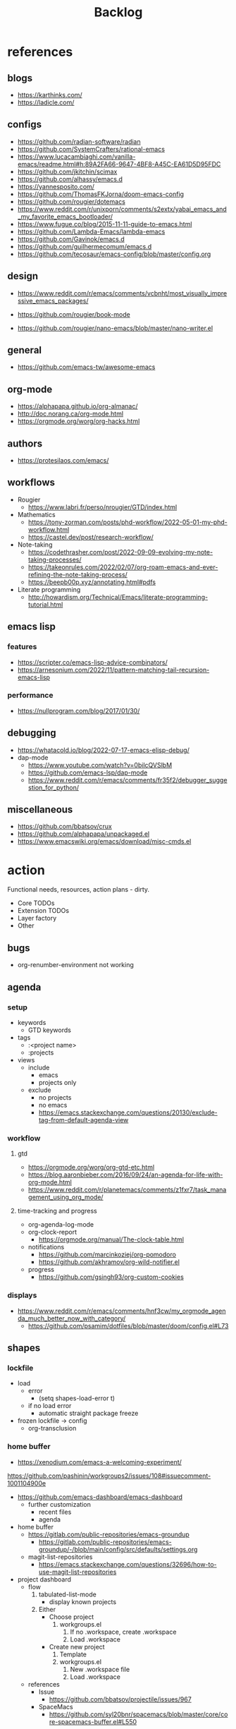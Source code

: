 #+STARTUP: overview
#+FILETAGS: :emacs:



#+title:Backlog


* references
** blogs

- https://karthinks.com/
- https://ladicle.com/

** configs

- https://github.com/radian-software/radian
- https://github.com/SystemCrafters/rational-emacs
- https://www.lucacambiaghi.com/vanilla-emacs/readme.html#h:89A2FA66-9647-4BF8-A45C-EA61D5D95FDC
- https://github.com/jkitchin/scimax
- https://github.com/alhassy/emacs.d
- https://yannesposito.com/
- https://github.com/ThomasFKJorna/doom-emacs-config
- https://github.com/rougier/dotemacs
- https://www.reddit.com/r/unixporn/comments/s2extx/yabai_emacs_and_my_favorite_emacs_bootloader/
- https://www.fugue.co/blog/2015-11-11-guide-to-emacs.html
- https://github.com/Lambda-Emacs/lambda-emacs
- https://github.com/Gavinok/emacs.d
- https://github.com/guilhermecomum/emacs.d
- https://github.com/tecosaur/emacs-config/blob/master/config.org

** design

- https://www.reddit.com/r/emacs/comments/vcbnht/most_visually_impressive_emacs_packages/

- https://github.com/rougier/book-mode
- https://github.com/rougier/nano-emacs/blob/master/nano-writer.el

** general

- https://github.com/emacs-tw/awesome-emacs

** org-mode

- https://alphapapa.github.io/org-almanac/
- http://doc.norang.ca/org-mode.html
- https://orgmode.org/worg/org-hacks.html

** authors

- https://protesilaos.com/emacs/

** workflows

- Rougier
   - https://www.labri.fr/perso/nrougier/GTD/index.html

- Mathematics
   - https://tony-zorman.com/posts/phd-workflow/2022-05-01-my-phd-workflow.html
   - https://castel.dev/post/research-workflow/

- Note-taking
   - https://codethrasher.com/post/2022-09-09-evolving-my-note-taking-processes/
   - https://takeonrules.com/2022/02/07/org-roam-emacs-and-ever-refining-the-note-taking-process/
   - https://beepb00p.xyz/annotating.html#pdfs
- Literate programming
   - http://howardism.org/Technical/Emacs/literate-programming-tutorial.html

** emacs lisp
*** features

- https://scripter.co/emacs-lisp-advice-combinators/
- https://arnesonium.com/2022/11/pattern-matching-tail-recursion-emacs-lisp

*** performance

- https://nullprogram.com/blog/2017/01/30/

** debugging

- https://whatacold.io/blog/2022-07-17-emacs-elisp-debug/
- dap-mode
   - https://www.youtube.com/watch?v=0bilcQVSlbM
   - https://github.com/emacs-lsp/dap-mode
   - https://www.reddit.com/r/emacs/comments/fr35f2/debugger_suggestion_for_python/

** miscellaneous

- https://github.com/bbatsov/crux
- https://github.com/alphapapa/unpackaged.el
- https://www.emacswiki.org/emacs/download/misc-cmds.el


* action

Functional needs, resources, action plans - dirty.

- Core TODOs
- Extension TODOs
- Layer factory
- Other

** bugs

- org-renumber-environment not working

** agenda
*** setup

- keywords
   - GTD keywords
- tags
   - :<project name>
   - :projects
- views
   - include
      - emacs
      - projects only
   - exclude
      - no projects
      - no emacs
      - https://emacs.stackexchange.com/questions/20130/exclude-tag-from-default-agenda-view

*** workflow
**** gtd

- https://orgmode.org/worg/org-gtd-etc.html
- https://blog.aaronbieber.com/2016/09/24/an-agenda-for-life-with-org-mode.html
- https://www.reddit.com/r/planetemacs/comments/z1fxr7/task_management_using_org_mode/

**** time-tracking and progress

- org-agenda-log-mode
- org-clock-report
   - https://orgmode.org/manual/The-clock-table.html
- notifications
   - https://github.com/marcinkoziej/org-pomodoro
   - https://github.com/akhramov/org-wild-notifier.el
- progress
   - https://github.com/gsingh93/org-custom-cookies

*** displays

- https://www.reddit.com/r/emacs/comments/hnf3cw/my_orgmode_agenda_much_better_now_with_category/
   - https://github.com/psamim/dotfiles/blob/master/doom/config.el#L73

** shapes
*** lockfile

- load
   - error
      - (setq shapes-load-error t)
   - if no load error
      - automatic straight package freeze
- frozen lockfile -> config
   - org-transclusion

*** home buffer

- https://xenodium.com/emacs-a-welcoming-experiment/

https://github.com/pashinin/workgroups2/issues/108#issuecomment-1001104900e

- https://github.com/emacs-dashboard/emacs-dashboard
   - further customization
      - recent files
      - agenda

- home buffer
   - https://gitlab.com/public-repositories/emacs-groundup
      - https://gitlab.com/public-repositories/emacs-groundup/-/blob/main/config/src/defaults/settings.org
   - magit-list-repositories
      - https://emacs.stackexchange.com/questions/32696/how-to-use-magit-list-repositories

- project dashboard
   - flow
      1. tabulated-list-mode
          - display known projects
      2. Either
          - Choose project
             1. workgroups.el
                 1. If no .workspace, create .workspace
                 2. Load .workspace
          - Create new project
             1. Template
             2. workgroups.el
                 1. New .workspace file
                 2. Load .workspace
   - references
      - Issue
         - https://github.com/bbatsov/projectile/issues/967
      - SpaceMacs
         - https://github.com/syl20bnr/spacemacs/blob/master/core/core-spacemacs-buffer.el#L550

*** bindings

- general
   - https://github.com/noctuid/general.el#about
- https://emacs.stackexchange.com/questions/14943/difference-between-the-physical-ret-key-and-the-command-newline-in-the-minibu

*** fonts

typefaces restored after theme changes
- default
- mono
- italic
- titles
- headings

theme advice
- store fonts
- change theme
- restore fonts

*** typefaces

- new
   - https://ctrlcctrlv.github.io/TT2020/docs/
- define-font
   - Century Gothic
   - LOTR
   - Pump Triline
- typeface groups
   - body
   - titles
   - headings

- https://www.reddit.com/r/emacs/comments/shzif1/n%CE%BBno_font_stack/

*** light and dark theme advice

- unevaluated list
   - execute
  
*** creds

- group
- vars
- insert cred
   - list creds
- https://www.gnu.org/software/emacs/manual/html_mono/auth.html

*** layers
**** writer

possibly mode

- doom-zen-writer
- https://yannesposito.com/posts/0021-ia-writer-clone-within-doom-emacs/index.html

** bib

- references
   - setup
      - https://www.reddit.com/r/emacs/comments/vxxyb8/comment/ig4hcer/
      - http://cachestocaches.com/2020/3/org-mode-annotated-bibliography/
      - https://www.reddit.com/r/emacs/comments/x6dvse/orgcite_citar_and_latex_in_orgmode_problems/
      - https://juanjose.garciaripoll.com/blog/ebib-biblio-interface/index.html
      - https://weikaichen.gitee.io/en/post/emacs-academic-tools/
   - workflow
      - https://jonathanabennett.github.io/blog/2019/05/29/writing-academic-papers-with-org-mode/
      - https://koustuvsinha.com/post/emacs_org_protocol_arxiv/

- cite
   - org-ref
      - https://github.com/jkitchin/org-ref
   - org-cite
      - https://irreal.org/blog/?p=9895
      - org-ref-cite
         - https://github.com/jkitchin/org-ref-cite
   - citar
      - https://github.com/emacs-citar/citar
      - citar-org-roam
         - https://www.reddit.com/r/emacs/comments/wk4dur/citar_10_citarorgroam_doom_biblio_update/

- record
   - zortra
      - https://github.com/mpedramfar/zotra
   - zotxt
      - https://github.com/emacsmirror/zotxt 
   - org-bib-mode
      - https://github.com/rougier/org-bib-mode

- manage
   - ebib
      - http://joostkremers.github.io/ebib/
   - org-roam-bibtex
      - https://github.com/org-roam/org-roam-bibtex
   - helm-bibtex
      - https://github.com/tmalsburg/helm-bibtex

- create
   - doi
      - https://github.com/rougier/pdf-drop-mode
   - org-noter
      - headings from section titles
   - biblatex entry
      - title
      - author
      - date
      - modifiable
   - sync biblatex entry
      - #+title
      - #+author
      - #+date

** next
*** org-diary

- treemacs style window
- if window was resized, store previous size and restore window when exiting

*** docker

- https://github.com/Silex/docker.el

*** markdown

- https://stackoverflow.com/questions/36183071/how-can-i-preview-markdown-in-emacs-in-real-time
- https://dev.to/rushankhan1/write-effective-markdown-in-emacs-with-live-preview-41p9

** other
*** UI

wrap around arrow color -> barely visible
- https://emacs.stackexchange.com/questions/32027/change-the-color-of-the-wrap-around-arrow

*** hotfixes

- org-paragraph
   - detection
      - remove indentation condition
      - integrate in org-paragraph
- desktop
   - https://superuser.com/questions/859761/prevent-emacs-desktop-save-from-holding-onto-theme-elements
- symbol line height
   - https://emacs.stackexchange.com/questions/251/line-height-with-unicode-characters
   - unicode-fonts
      - https://github.com/rolandwalker/unicode-fonts

*** modes

- backlog editing mode
   - headings
      - small
      - monospace
      - same color
      - all equal
   - setup
      - tag alignment

*** packages

- region
   - transient-mark-mode active -> mouse-3 = kill-ring-save
   - smart-comment-region
   - org-indent-region

*** regions

- insert char -> delete region
- org mode
   - insert markup delimiter
      - wrap region in delimiter
- if region empty and <backspace>
   - exit region
        
**** kill-region

- if region is active and beg is at beginning-of-line-text or indent
   - delete empty line after cut

**** yank-region

- mouse 3 in region -> yank

*** functions
**** org-subtree-empty

- lazy
   - current line empty -> go to next line -> ... ->
      - next header: t
      - line not empty: nil

*** editing

- org-entities to escape markup symbols
   - https://emacs.stackexchange.com/a/16746

** refactoring
*** bindings
**** minor modes with key bindings

- Org Mode

*** relative-line

- relative-line -> line
- remove double commands
   - home
      - if at bol-text -> bol-visual

*** config-directory

-> user-emacs-directory


* contributing
** emacs

- https://www.fosskers.ca/en/blog/contributing-to-emacs

** org mode

- https://orgmode.org/worg/org-contribute.html

*** TODO org-babel result formatting


* package shortlist

- org-super-agenda
   - https://github.com/alphapapa/org-super-agenda

- prism
   - https://github.com/alphapapa/prism.el

- hammy
   - https://github.com/alphapapa/hammy.el

- org-graph-view
   - https://github.com/alphapapa/org-graph-view

- org content management
   - roam-block
      - https://github.com/Kinneyzhang/roam-block
   - org-transclusion
      - https://nobiot.github.io/org-transclusion/

- org toc
   - org-make-toc
      - https://github.com/alphapapa/org-make-toc-
   - toc-org
      - https://github.com/snosov1/toc-org
   - sidebar
      - https://github.com/rougier/dotemacs/blob/master/dotemacs.org#sidebar

- annotations
   - org-noter
      - https://github.com/weirdNox/org-noter
      - https://www.youtube.com/watch?v=lCc3UoQku-E
      - https://www.reddit.com/r/orgmode/comments/y0hend/share_your_workflows_for_highlighting_books_roam/
   - org-remark
      - https://github.com/nobiot/org-remark

- session
   - workgroups2
      - https://github.com/pashinin/workgroups2/issues/108#issuecomment-1001104900
   - salv
      - https://github.com/alphapapa/salv.el
   - dogears
      - https://github.com/alphapapa/dogears.el/tree/c05b69e504a538c9e00fbb0ea86934fafe191d0c

- typesetting
   - fontaine
      - https://github.com/protesilaos/fontaine

- editing
   - siege-mode
      - https://github.com/tslilc/siege-mode
   - drag-stuff
      - https://github.com/rejeep/drag-stuff.el


* applications

Application backlog

** Internal
*** UI
**** Text highlighting

- highlight-symbol
   - https://github.com/nschum/highlight-symbol.el

- highligher colors
   - y
   - b
   - r

- custom markup
   - https://github.com/rejeep/wrap-region.el
   - https://github.com/emacs-evil/evil-surround

- temporary
   - overlays
      - https://github.com/emacsorphanage/ov
- permanent
   - custom font-lock

**** Visual cues

- Pulsar
   - https://protesilaos.com/emacs/pulsar
- process
   - https://github.com/haji-ali/procress

*** Themes
*** Mode line


*** Input

- https://github.com/abo-abo/hydra

*** Completion

- https://www.youtube.com/watch?v=Vx0bSKF4y78

- https://github.com/minad/corfu
- https://kisaragi-hiu.com/emacs-completion-metadata.html


*** Testing

- https://www.reddit.com/r/planetemacs/comments/z3av0a/learn_how_to_test_emacs_lisp_code_intended_to_be/


** External
*** Version control
*** File management

- deft
   - https://jblevins.org/projects/deft/
- notdeft
   - https://github.com/hasu/notdeft

- scroll simultaneously in two different files
- diff between two different files

*** External process management

- https://xenodium.com/emacs-quick-kill-process/


*** IDE
**** General
***** UI

- code folding
   - https://github.com/tarsius/bicycle
   - https://github.com/emacs-tree-sitter/ts-fold
- jumps
   - https://github.com/jacktasia/dumb-jump
- minimap
   - https://github.com/dengste/minimap
- highlighting
   - https://github.com/DarthFennec/highlight-indent-guides
- sublimity (immature)
   - https://github.com/zk-phi/sublimity

***** VC

- https://codeberg.org/pidu/git-timemachine

***** Editing

- https://jingsi.space/post/2019/10/21/parentheses-in-emacs/
   - https://github.com/casouri/isolate

***** Debugging

- dap-mode
   - https://github.com/emacs-lsp/dap-mode

***** Code formatting

- https://github.com/raxod502/apheleia
- https://www.reddit.com/r/emacs/comments/vkxsdy/linting_on_save/

***** Structural editing

- M-arrows
   - Reorder function definitions

- https://github.com/ethan-leba/tree-edit

- search and replace
   - https://www.reddit.com/r/neovim/comments/ytvx43/structural_search_and_replace/

***** Collaborative editing

- https://code.librehq.com/qhong/crdt.el

**** Specific
***** C++

- https://www.reddit.com/r/emacs/comments/yin0p3/eglot_configuration_with_clangd/
- https://github.com/Andersbakken/rtags

***** Lisp

- https://github.com/joaotavora/sly
- https://github.com/abo-abo/lispy

***** Common lisp

- https://gitlab.com/sasanidas/clede

***** Bash

- https://www.youtube.com/watch?app=desktop&v=LTC6SP7R1hA&feature=emb_title

***** Java

- https://www.youtube.com/watch?v=Yah69AfYP34(t)
   - java
   - projectile
   - flycheck
   - yasnippet
   - dap-mode
   - helm-lsp
   - helm

*** PDF

- pdf-tools
   - https://pragmaticemacs.wordpress.com/2017/11/08/more-pdf-tools-tweaks/
- docview
   - https://lifeofpenguin.blogspot.com/2022/10/take-charge-of-pdf-in-gnu-emacs.html?m=1
- qpdf
   - https://github.com/orgtre/qpdf.el
- follow-mode
- crop margin
   - pdf-view-auto-slice-minor-mode

- doc-tools
   - https://github.com/dalanicolai/doc-tools
   - https://github.com/dalanicolai/doc-tools-toc

- preserve locations, zoom across sessions
   - https://github.com/politza/pdf-tools/issues/18
- bookmarking with bookmark names
   - https://sachachua.com/blog/2021/02/guest-post-bookmarking-pdfs-in-emacs-with-pdf-tools-and-registers/

*** Markdown

- markdown-mode
   - https://jblevins.org/projects/markdown-mode/
- live preview
   - in-buffer
      - https://stackoverflow.com/questions/3409484/render-markdown-in-emacs-buffer/11628141#11628141
   - other
      - https://stackoverflow.com/questions/36183071/how-can-i-preview-markdown-in-emacs-in-real-time

*** Email

- https://www.reddit.com/r/emacs/comments/yx1q69/how_to_set_up_email_step_by_step_guide_for/
- https://github.com/org-mime/org-mime
- https://macowners.club/posts/email-emacs-mu4e-macos/

*** LaTeX

- https://www.emacswiki.org/emacs/AUCTeX
- https://www.gnu.org/software/auctex/manual/auctex.html#Multifile
- latexmk
   - auctex replacements
      - https://www.gnu.org/software/auctex/manual/auctex.html#Starting-a-Command
        https://www.gnu.org/software/auctex/manual/auctex.html#Cleaning
- https://www.emacswiki.org/emacs/LaTeXPreviewPane

*** Org Mode
**** UI

- sidebar
   - https://github.com/alphapapa/org-sidebar
- rainbow tags
   - https://github.com/KaratasFurkan/org-rainbow-tags


**** Queries

- metarosetta
   - https://github.com/73D1/metarosetta

**** Navigation

- jump to heading with completion
   - https://github.com/abo-abo/worf

**** Content browsing

- https://www.reddit.com/r/emacs/comments/xg0hwm/i_wrote_a_command_for_recursively_viewing_the/


**** Agenda

- workflows
   - NEXT -> TODO -> DONE

- notifications
   - https://github.com/salehmu/notifier.go

- time-log of headings
   - folding after setting element as done (time log)
      - Cached element is incorrect
      - LOOGBOOK :END: keeps ellipsis when unfolded
   - org-meta-return not working after time-logged headings

- conflicts
   - https://github.com/rougier/org-agenda-conflict

- sync
   - https://200ok.ch/posts/2022-02-13_integrating_org_mode_agenda_into_other_calendar_apps.html

- org-agenda
   - low effort tasks
   - categories
      - https://karl-voit.at/2019/09/25/categories-versus-tags/

- super agenda
   - https://github.com/alphapapa/org-super-agenda
- modus-themes-org-agenda
   - https://protesilaos.com/codelog/2021-06-02-modus-themes-org-agenda/
- workflow
   - http://cachestocaches.com/2016/9/my-workflow-org-agenda/
- query language
   - https://github.com/alphapapa/org-ql

- configs
   - https://blog.aaronbieber.com/2016/09/24/an-agenda-for-life-with-org-mode.html
- interaction
   - https://blog.aaronbieber.com/2016/09/25/agenda-interactions-primer.html
	
**** Calendar

- C-c more than once -> agenda files lost

- Calendar sync
   - org-caldav
      - https://github.com/dengste/org-caldav
   - org-gcal
      - https://github.com/kidd/org-gcal.el
         - https://github.com/kidd/org-gcal.el/issues/191
   - calfw ical
      - https://github.com/kiwanami/emacs-calfw#for-ical-google-calendar-users

- hyperscheduler
   - https://github.com/dmitrym0/org-hyperscheduler/

**** Contacts

- https://github.com/jd/google-contacts.el

- queries and more
   - https://karl-voit.at/2015/02/01/muttfilter/

- org-vcard
   - https://github.com/flexibeast/org-vcard

**** Literate programming

- multiple major modes
   - https://www.masteringemacs.org/article/polymode-multiple-major-modes-how-to-use-sql-python-in-one-buffer
   - https://github.com/polymode/poly-org
   - https://github.com/polymode/polymode


**** Export

- early-init not loaded when async exporting

***** LaTeX

-----
#+latex_class: pbusiness
#+latex_class_options: [twocolumn]
-----

- https://www.reddit.com/r/emacs/comments/uomvik/org_mode_to_latex_using_a_cls_file/

#+begin_src emacs-lisp

(setq org-latex-pdf-process '("xelatex -interaction nonstopmode %f"
			        "xelatex -interaction nonstopmode %f"))

#+end_src

***** Site

- output look
   - scientific
      - http://www.math.toronto.edu/courses/mat237y1/20199/notes/Chapter2/S2.7.html

- references
   - https://www.reddit.com/r/emacs/comments/vj63n0/yet_another_blog_setup_based_on_emacs_org_mode/
   - https://m.youtube.com/watch?v=0g9BcZvQbXU

- org -> HTML
   - https://www.lucacambiaghi.com/vanilla-emacs/readme.html#h:89A2FA66-9647-4BF8-A45C-EA61D5D95FDC
- Hugo
   - https://ox-hugo.scripter.co/
   - https://scripter.co/using-emacs-advice-to-silence-messages-from-functions/?utm_source=atom_feed
   - https://www.youtube.com/watch?app=desktop&v=0g9BcZvQbXU

***** Anki

- https://yiufung.net/post/anki-org/

***** Presentations
****** org-reveal

- https://www.youtube.com/watch?v=avtiR0AUVlo
- Nice code block transitions
   - https://www.reddit.com/r/orgmode/comments/ueti10/oxreveal_trying_to_get_nice_transitions_between/

****** emacs-reveal

- https://gitlab.com/oer/emacs-reveal/

****** org-ioslide

- https://github.com/coldnew/org-ioslide

**** Collaboration

- https://www.reddit.com/r/emacs/comments/x8gxw1/webbased_org_viewer_that_is_perhaps_a_seedling/


**** org-roam

- https://github.com/d12frosted/vulpea
- https://d12frosted.io/posts/2021-01-24-task-management-with-roam-vol6.html

- increase horizontal split threshold for org-roam-node-visit

- UI
   - deactivate when reloading org mode
     
**** org-babel

- tangle block to all files
   - noweb block references
      - https://www.reddit.com/r/emacs/comments/5r9s4l/comment/dd6an2n/?utm_source=share&utm_medium=web2x&context=3
   - property -> :tangle all
      1. get list of tangle destinations in org file
      2. block with :tangle all
          - tangle to all files in list

- notebook mode
   - https://github.com/rougier/notebook-mode

- two-way tangle
   - https://github.com/phillord/lentic

- vterm
   - https://www.reddit.com/r/emacs/comments/xyo2fo/orgmode_vterm_tmux/

**** org-capture

- https://github.com/abo-abo/orca
- https://github.com/progfolio/doct

**** org protocols

- https://orgmode.org/manual/Protocols.html#Protocols
- Reference and alternative solution
   - https://takeonrules.com/2022/02/07/org-roam-emacs-and-ever-refining-the-note-taking-process/

*** Writing

- general
   - https://www.reddit.com/r/emacs/comments/ysfcmx/advice_emacs_as_a_word_processor/

- GPT
   - https://github.com/samrawal/gpt-emacs-macro

- spell checking and dictionary
   - https://www.masteringemacs.org/article/wordsmithing-in-emacs
   - https://github.com/tecosaur/lexic
   - https://github.com/valentjn/ltex-ls
- writeroom mode
   - https://github.com/joostkremers/writeroom-mode
- writegood mode
   - https://github.com/bnbeckwith/writegood-mode
- Power Thesaurus
   - https://github.com/SavchenkoValeriy/emacs-powerthesaurus
- Screenwriting
   - Fountain mode
      - https://github.com/rnkn/fountain-mode/
         - https://www.youtube.com/watch?v=Be1hE_pQL4w
- Spell checking
   - Refereces
      - https://elblogdelazaro.org/posts/2019-12-16-org-mode-mi-fichero-de-configuracion/#acabando
   - Flyspell
      - https://www.emacswiki.org/emacs/FlySpell
         - https://www.tenderisthebyte.com/blog/2019/06/09/spell-checking-emacs/
         - hunspell < aspell, however hunspell is currently widely used and maintained
   - Language detection
      - https://github.com/tmalsburg/guess-language.el

*** Annotating
**** PDF
**** Plain text

- https://github.com/bastibe/annotate.el
- https://github.com/milkypostman/hl-sentence

*** Presentations

- https://www.reddit.com/r/emacs/comments/pgw0tq/classy_slideshows_from_emacs_org_mode_orgreveal/

*** Web browsing

- https://www.reddit.com/r/emacs/comments/ywexhw/eww_is_awesome_what_do_you_use_it_for/

*** Tree-sitter

- https://derek.stride.host/posts/comprehensive-introduction-to-tree-sitter


** Interaction with other applications

- https://github.com/zachcurry/emacs-anywhere


** Mobile

- org-orgzly
   - https://codeberg.org/anoduck/org-orgzly

- org-web
   - https://org-web.org/

- organice
   - https://github.com/200ok-ch/organice

- logseq
   - https://coredumped.dev/2021/05/26/taking-org-roam-everywhere-with-logseq/


* applications [old]

** runtime

- server
   - emacs . in directories
- startup
   - command line arguments
      - https://stackoverflow.com/a/2112346
        
** display

- frame
   - https://www.reddit.com/r/emacs/comments/b2r2oj/is_it_possible_to_disable_or_hide_the_titlebar_in/

- golden ratio
   - https://github.com/roman/golden-ratio.el
- vertical padding
   - https://stackoverflow.com/questions/25040666/vertical-padding-or-margin-on-emacs-buffer

** minibuffer

- floating minibuffer
   - https://www.reddit.com/r/emacs/comments/jl8xwl/question_how_to_achieve_this_look/
- embark
   - https://github.com/oantolin/embark

** highlights

- bionic reading
   - http://xahlee.info/talk_show/xah_talk_show_2022-05-21.html

** completion

- composition of various tools
   - https://www.youtube.com/watch?v=Vx0bSKF4y78
   - https://www.youtube.com/watch?app=desktop&v=43Dg5zYPHTU
   - corfu
      - https://github.com/minad/corfu

- vanilla emacs
   - https://www.scss.tcd.ie/~sulimanm/posts/default-emacs-completion.html

** alarms/notifications

- https://github.com/wlemuel/alarm-clock

- https://emacs.stackexchange.com/questions/3844/good-methods-for-setting-up-alarms-audio-visual-triggered-by-org-mode-events
- alert
   - https://github.com/jwiegley/alert
- notification
   - https://www.gnu.org/software/emacs/manual/html_node/elisp/Desktop-Notifications.html
- org-mode
   - https://github.com/spegoraro/org-alert


** templating

- research tempel
   - https://github.com/minad/tempel/blob/main/README.org
- org-capture template
- autotyping
   - https://www.gnu.org/software/emacs/manual/html_mono/autotype.html
   - https://sachachua.com/blog/2015/01/developing-emacs-micro-habits-text-automation/


** text editing

- completion at point
   - https://with-emacs.com/

- text object editing
   - https://github.com/clemera/objed

** modal editing

- https://www.reddit.com/r/emacs/comments/xex6dk/modal_editing_evil_boon_or_meow/

*** evil

- practice
   - https://www.vimified.com/

- god-mode
   - https://github.com/emacsorphanage/god-mode#usage-with-evil

- guides
   - https://github.com/noctuid/evil-guide#advice
   - https://www.youtube.com/watch?v=Uz_0i27wYbg
   - https://stackoverflow.com/questions/1218390/what-is-your-most-productive-shortcut-with-vim/1220118#1220118

** collaboration

- https://www.reddit.com/r/emacs/comments/x8gxw1/webbased_org_viewer_that_is_perhaps_a_seedling/
   - https://proto.formation.tools/

** file management

- dired
   - file deletion confirmation -> enter/previous key again
- Org refile
   - https://blog.aaronbieber.com/2017/03/19/organizing-notes-with-refile.html


** accounting

- https://github.com/narendraj9/hledger-mode

** datetime

- https://github.com/alphapapa/ts.el
- https://github.com/rougier/relative-date

** planning

- https://stackoverflow.com/questions/23566000/how-to-count-days-excluding-weekends-and-holidays-in-emacs-calendar

** rss

- elfeed
   - https://github.com/skeeto/elfeed
   - podcast transcripts
      - https://sqrtminusone.xyz/posts/2022-09-16-vosk/

- sources
   - Management
      - [[https://blog.aaronbieber.com/]]
   - Technical
      - [[http://cachestocaches.com/]]
      - [[https://redgreenrepeat.com/2021/04/09/org-mode-agenda-getting-started-scheduled-items-and-todos/]]
      - [[https://christine.website/]]
   - Sciences
      - [[https://scottaaronson.blog/]]
   - Cultural
      - [[https://acoup.blog/]]
   - Emacs
      - http://intertwingly.net/code/venus/

** email

- toolbar
   - https://github.com/rougier/nano-toolbar

- mu4e
   - dashboard
      - https://github.com/rougier/mu4e-dashboard
   - thread folding
      - https://github.com/rougier/mu4e-thread-folding
   - Nano
      - https://www.reddit.com/r/emacs/comments/mzgsm0/mu4e_look_and_feel/
   - undo send, schedule send
      - https://github.com/bennyandresen/mu4e-send-delay
   - MS Outlook 2FA
      - https://www.macs.hw.ac.uk/~rs46/posts/2022-01-11-mu4e-oauth.html

** hypermedia

- https://github.com/aviaviavi/link-preview.el

** slack

- https://github.com/yuya373/emacs-slack

** redacting

- https://github.com/bkaestner/redacted.el

** taxonomies

- taxy
   - https://github.com/alphapapa/taxy.el


** hyperbole

- https://github.com/rswgnu/hyperbole
- https://tilde.town/~ramin_hal9001/articles/intro-to-hyperbole.html

** multimedia

- MPV
   - https://mpv.io/
   - https://github.com/daviwil/dotfiles/blob/master/Emacs.org#mpv


** text search

- fzf
   - https://github.com/junegunn/fzf
- ripgrep
   - https://github.com/dajva/rg.el
- snails
   - https://github.com/manateelazycat/snails

** navigation

- narrow dwim
   - https://endlessparentheses.com/emacs-narrow-or-widen-dwim.html

- repeat-mode
   - https://karthinks.com/software/it-bears-repeating/

- scrolling
   - pixel-scroll-precision-mode
      - sudden jumps
   - scrolling without moving mark
   - sources
      - https://www.reddit.com/r/emacs/comments/6osik2/random_scroll_jumps_in_emacs/
      - https://www.emacswiki.org/emacs/SmoothScrolling

** side frame

- https://github.com/rougier/sideframe

** window manager

- WXEM
- herbstluftwm
   - https://herbstluftwm.org/



** theme

-----
- https://github.com/konrad1977/emacs/tree/main/themes
- https://github.com/catppuccin/emacs
-----

- restoring org visibility after theme change
- https://stackoverflow.com/questions/6666862/org-mode-go-back-from-sparse-tree-to-previous-visibility
- Frame dividers
   - https://github.com/minad/org-modern
- nano extensions
   - https://github.com/rougier/nano-emacs

- Reduce contrast
   - https://www.emacswiki.org/emacs/AngryFruitSalad
   - Modus
      - https://protesilaos.com/emacs/modus-themes#h:51ba3547-b8c8-40d6-ba5a-4586477fd4ae
- Diacritics
   - https://masteringemacs.org/article/diacritics-in-emacs
- Transparent Emacs
   - https://www.emacswiki.org/emacs/TransparentEmacs
- Theme switch based on ambient light
   - https://matthewbilyeu.com/blog/2018-04-09/setting-emacs-theme-based-on-ambient-light
   - Linux
      - iio-sensor-proxy
             
** mode line

- bespoke
   - https://github.com/mclear-tools/bespoke-modeline

- Hidden mode line mode
   - https://github.com/hlissner/emacs-hide-mode-line
   - https://webonastick.com/emacs-lisp/hide-mode-line.el
   - https://github.com/manateelazycat/awesome-tray


** package management

- el-get
   - https://github.com/dimitri/el-get


** terminal

- libvterm
   - https://github.com/akermu/emacs-libvterm

- fix missing environment variables
   - https://github.com/purcell/exec-path-from-shell

- https://github.com/xenodium/dwim-shell-command

** async

- References
   - https://github.com/skeeto/emacs-aio/issues/1

- async
   - https://github.com/jwiegley/emacs-async
- aio
   - https://nullprogram.com/blog/2019/03/10/

- shells
   - https://emacs.stackexchange.com/questions/299/how-can-i-run-an-async-process-in-the-background-without-popping-up-a-buffer
      - https://github.com/ilya-babanov/emacs-bpr

** commands

- swiper
   - C-s
      - if minibuffer active and minibuffer mode same as commanded mode, switch to minibuffer
- Conditional modifier keys
   - https://stackoverflow.com/questions/20026083/how-to-use-escape-conditionally-as-a-modifier-key
- Context-dependent commands
   - https://lars.ingebrigtsen.no/2021/02/16/command-discovery-in-emacs/
   - Double ESC
      - quit
      - https://www.emacswiki.org/emacs/KeyChord
- Going back to previous cursor location
   - Scroll below cursor
- Record cursor position
   - Text input
- Go back to recorded position
   - http://www.gnu.org/software/emacs/manual/html_node/emacs/Mark-Ring.html

** performance

- defer load time
- profiler
   - M-x profiler-start RET
   - M-x profiler-report RET
     
- startup
   - https://blog.d46.us/advanced-emacs-startup/
- esup
   - bug
      - https://github.com/jschaf/esup
      - https://github.com/jschaf/esup/issues/54
- load to memory
   - http://blog.binchen.org/posts/emacs-speed-up-1000.html

** font rendering

- https://github.com/snowie2000/MacType

** system recycling bin

- https://xenodium.com/rm-important-txt-oh-sht/


** upgrade

- emacs application framework
   - https://github.com/emacs-eaf/emacs-application-framework
- org-download
   - https://github.com/abo-abo/org-download
   - Figure directory
   - Input with reference

** note-taking

- howm
   - http://howm.osdn.jp/index.html
- emacs-wiki
- org-brain



